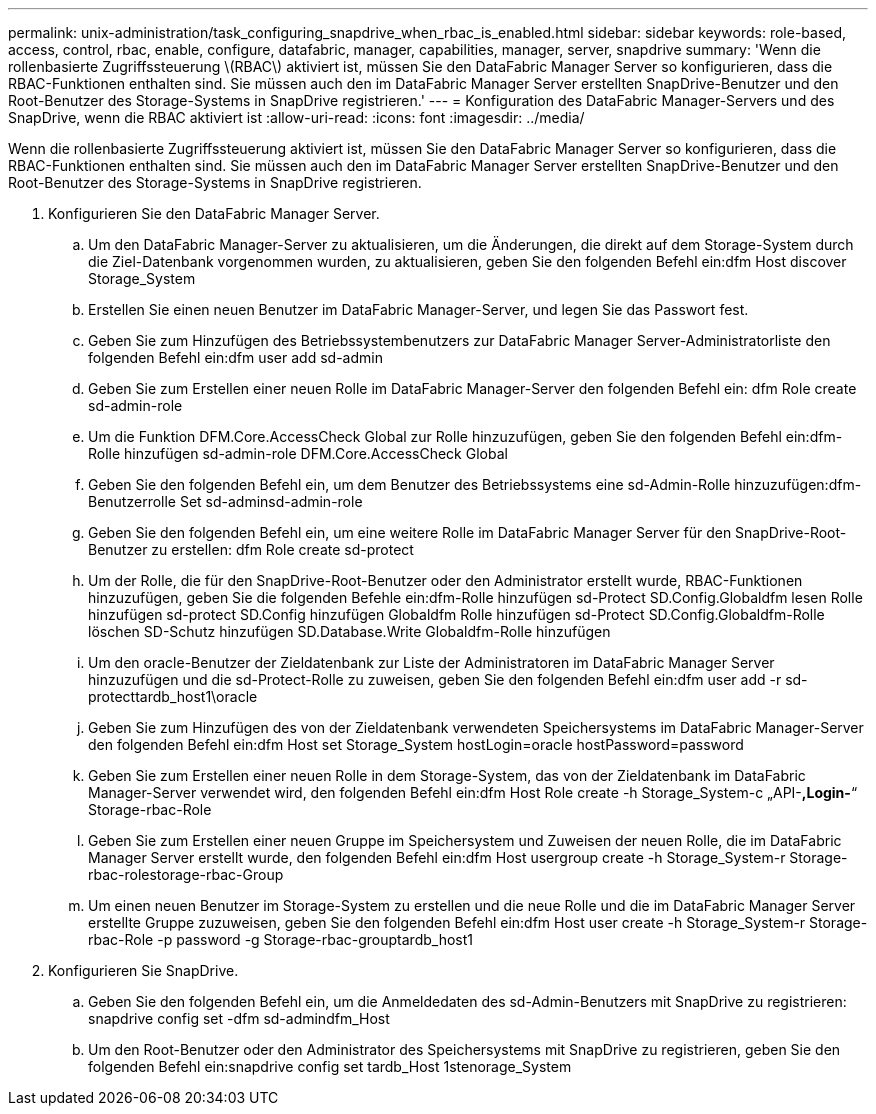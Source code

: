 ---
permalink: unix-administration/task_configuring_snapdrive_when_rbac_is_enabled.html 
sidebar: sidebar 
keywords: role-based, access, control, rbac, enable, configure, datafabric, manager, capabilities, manager, server, snapdrive 
summary: 'Wenn die rollenbasierte Zugriffssteuerung \(RBAC\) aktiviert ist, müssen Sie den DataFabric Manager Server so konfigurieren, dass die RBAC-Funktionen enthalten sind. Sie müssen auch den im DataFabric Manager Server erstellten SnapDrive-Benutzer und den Root-Benutzer des Storage-Systems in SnapDrive registrieren.' 
---
= Konfiguration des DataFabric Manager-Servers und des SnapDrive, wenn die RBAC aktiviert ist
:allow-uri-read: 
:icons: font
:imagesdir: ../media/


[role="lead"]
Wenn die rollenbasierte Zugriffssteuerung aktiviert ist, müssen Sie den DataFabric Manager Server so konfigurieren, dass die RBAC-Funktionen enthalten sind. Sie müssen auch den im DataFabric Manager Server erstellten SnapDrive-Benutzer und den Root-Benutzer des Storage-Systems in SnapDrive registrieren.

. Konfigurieren Sie den DataFabric Manager Server.
+
.. Um den DataFabric Manager-Server zu aktualisieren, um die Änderungen, die direkt auf dem Storage-System durch die Ziel-Datenbank vorgenommen wurden, zu aktualisieren, geben Sie den folgenden Befehl ein:dfm Host discover Storage_System
.. Erstellen Sie einen neuen Benutzer im DataFabric Manager-Server, und legen Sie das Passwort fest.
.. Geben Sie zum Hinzufügen des Betriebssystembenutzers zur DataFabric Manager Server-Administratorliste den folgenden Befehl ein:dfm user add sd-admin
.. Geben Sie zum Erstellen einer neuen Rolle im DataFabric Manager-Server den folgenden Befehl ein: dfm Role create sd-admin-role
.. Um die Funktion DFM.Core.AccessCheck Global zur Rolle hinzuzufügen, geben Sie den folgenden Befehl ein:dfm-Rolle hinzufügen sd-admin-role DFM.Core.AccessCheck Global
.. Geben Sie den folgenden Befehl ein, um dem Benutzer des Betriebssystems eine sd-Admin-Rolle hinzuzufügen:dfm-Benutzerrolle Set sd-adminsd-admin-role
.. Geben Sie den folgenden Befehl ein, um eine weitere Rolle im DataFabric Manager Server für den SnapDrive-Root-Benutzer zu erstellen: dfm Role create sd-protect
.. Um der Rolle, die für den SnapDrive-Root-Benutzer oder den Administrator erstellt wurde, RBAC-Funktionen hinzuzufügen, geben Sie die folgenden Befehle ein:dfm-Rolle hinzufügen sd-Protect SD.Config.Globaldfm lesen Rolle hinzufügen sd-protect SD.Config hinzufügen Globaldfm Rolle hinzufügen sd-Protect SD.Config.Globaldfm-Rolle löschen SD-Schutz hinzufügen SD.Database.Write Globaldfm-Rolle hinzufügen
.. Um den oracle-Benutzer der Zieldatenbank zur Liste der Administratoren im DataFabric Manager Server hinzuzufügen und die sd-Protect-Rolle zu zuweisen, geben Sie den folgenden Befehl ein:dfm user add -r sd-protecttardb_host1\oracle
.. Geben Sie zum Hinzufügen des von der Zieldatenbank verwendeten Speichersystems im DataFabric Manager-Server den folgenden Befehl ein:dfm Host set Storage_System hostLogin=oracle hostPassword=password
.. Geben Sie zum Erstellen einer neuen Rolle in dem Storage-System, das von der Zieldatenbank im DataFabric Manager-Server verwendet wird, den folgenden Befehl ein:dfm Host Role create -h Storage_System-c „API-*,Login-*“ Storage-rbac-Role
.. Geben Sie zum Erstellen einer neuen Gruppe im Speichersystem und Zuweisen der neuen Rolle, die im DataFabric Manager Server erstellt wurde, den folgenden Befehl ein:dfm Host usergroup create -h Storage_System-r Storage-rbac-rolestorage-rbac-Group
.. Um einen neuen Benutzer im Storage-System zu erstellen und die neue Rolle und die im DataFabric Manager Server erstellte Gruppe zuzuweisen, geben Sie den folgenden Befehl ein:dfm Host user create -h Storage_System-r Storage-rbac-Role -p password -g Storage-rbac-grouptardb_host1


. Konfigurieren Sie SnapDrive.
+
.. Geben Sie den folgenden Befehl ein, um die Anmeldedaten des sd-Admin-Benutzers mit SnapDrive zu registrieren: snapdrive config set -dfm sd-admindfm_Host
.. Um den Root-Benutzer oder den Administrator des Speichersystems mit SnapDrive zu registrieren, geben Sie den folgenden Befehl ein:snapdrive config set tardb_Host 1stenorage_System



